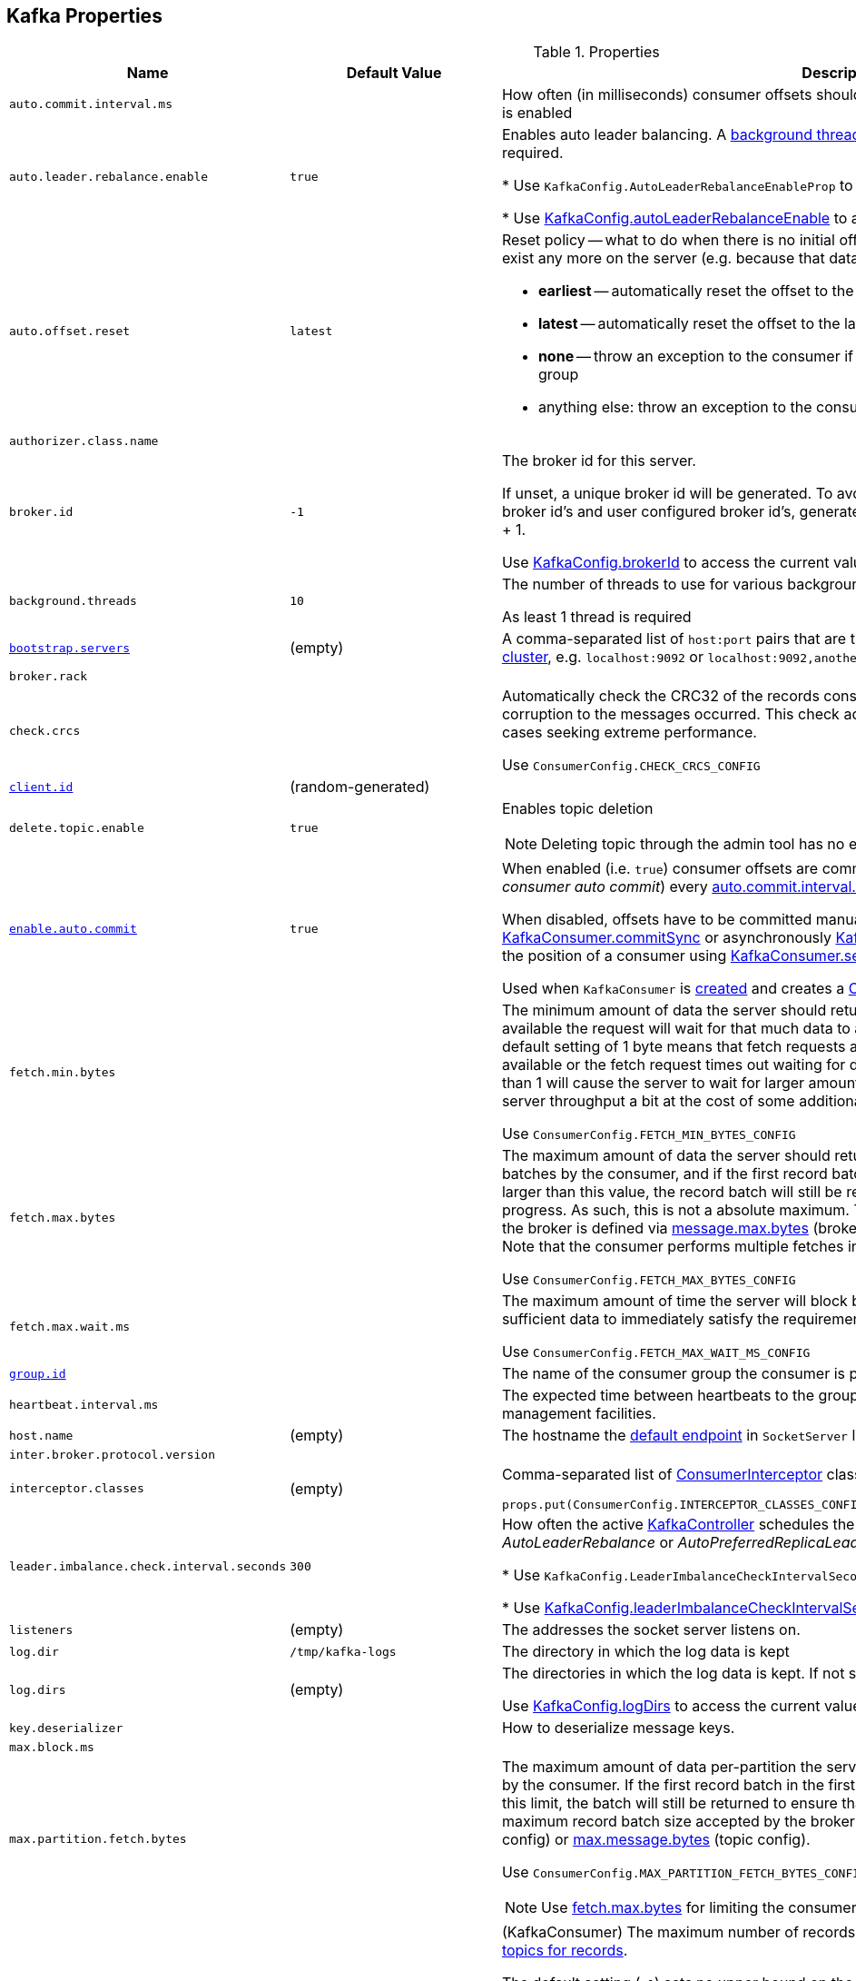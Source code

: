 == Kafka Properties

.Properties
[cols="1m,1,2",options="header",width="100%"]
|======================
| Name
| Default Value
| Description

| auto.commit.interval.ms
|
| [[auto.commit.interval.ms]] How often (in milliseconds) consumer offsets should be auto-committed when <<enable.auto.commit, enable.auto.commit>> is enabled

| auto.leader.rebalance.enable
| `true`
| [[auto.leader.rebalance.enable]] Enables auto leader balancing. A <<kafka-KafkaController.adoc#scheduleAutoLeaderRebalanceTask, background thread>> checks and triggers leader balance if required.

* Use `KafkaConfig.AutoLeaderRebalanceEnableProp` to reference the property

* Use <<kafka-KafkaConfig.adoc#autoLeaderRebalanceEnable, KafkaConfig.autoLeaderRebalanceEnable>> to access the current value

| auto.offset.reset
| `latest`
a| [[auto.offset.reset]] Reset policy -- what to do when there is no initial offset in Kafka or if the current offset does not exist any more on the server (e.g. because that data has been deleted):

* *earliest* -- automatically reset the offset to the earliest offset
* *latest* -- automatically reset the offset to the latest offset
* *none* -- throw an exception to the consumer if no previous offset is found for the consumer's group
* anything else: throw an exception to the consumer

| authorizer.class.name
|
| [[authorizer.class.name]]

| broker.id
| `-1`
| [[broker.id]] The broker id for this server.

If unset, a unique broker id will be generated. To avoid conflicts between zookeeper generated broker id's and user configured broker id's, generated broker ids start from <<reserved.broker.max.id, reserved.broker.max.id>> + 1.

Use <<kafka-KafkaConfig.adoc#brokerId, KafkaConfig.brokerId>> to access the current value.

| background.threads
| `10`
| [[background.threads]] The number of threads to use for various background processing tasks

As least 1 thread is required

| link:kafka-properties-bootstrap-servers.adoc[bootstrap.servers]
| (empty)
| [[bootstrap.servers]] A comma-separated list of `host:port` pairs that are the addresses of one or more brokers in a link:kafka-brokers.adoc[Kafka cluster], e.g. `localhost:9092` or `localhost:9092,another.host:9092`.

| broker.rack
|
| [[broker.rack]]

| check.crcs
|
| [[check.crcs]] Automatically check the CRC32 of the records consumed. This ensures no on-the-wire or on-disk corruption to the messages occurred. This check adds some overhead, so it may be disabled in cases seeking extreme performance.

Use `ConsumerConfig.CHECK_CRCS_CONFIG`

| link:kafka-properties-client-id.adoc[client.id]
| (random-generated)
| [[client.id]]

| delete.topic.enable
| `true`
a| [[delete.topic.enable]] Enables topic deletion

NOTE: Deleting topic through the admin tool has no effect with the property disabled.

| link:kafka-properties-enable-auto-commit.adoc[enable.auto.commit]
| `true`
| [[enable.auto.commit]] When enabled (i.e. `true`) consumer offsets are committed automatically in the background (aka _consumer auto commit_) every <<auto.commit.interval.ms, auto.commit.interval.ms>>

When disabled, offsets have to be committed manually (synchronously using link:kafka-consumer-KafkaConsumer.adoc#commitSync[KafkaConsumer.commitSync] or asynchronously link:kafka-consumer-KafkaConsumer.adoc#commitAsync[KafkaConsumer.commitAsync]). On restart restore the position of a consumer using link:kafka-consumer-KafkaConsumer.adoc#seek[KafkaConsumer.seek].

Used when `KafkaConsumer` is link:kafka-consumer-KafkaConsumer.adoc#creating-instance[created] and creates a link:kafka-consumer-ConsumerCoordinator.adoc#autoCommitEnabled[ConsumerCoordinator].

| fetch.min.bytes
|
| [[fetch.min.bytes]] The minimum amount of data the server should return for a fetch request. If insufficient data is available the request will wait for that much data to accumulate before answering the request. The default setting of 1 byte means that fetch requests are answered as soon as a single byte of data is available or the fetch request times out waiting for data to arrive. Setting this to something greater than 1 will cause the server to wait for larger amounts of data to accumulate which can improve server throughput a bit at the cost of some additional latency.

Use `ConsumerConfig.FETCH_MIN_BYTES_CONFIG`

| fetch.max.bytes
|
| [[fetch.max.bytes]] The maximum amount of data the server should return for a fetch request. Records are fetched in batches by the consumer, and if the first record batch in the first non-empty partition of the fetch is larger than this value, the record batch will still be returned to ensure that the consumer can make progress. As such, this is not a absolute maximum. The maximum record batch size accepted by the broker is defined via <<message.max.bytes, message.max.bytes>> (broker config) or <<max.message.bytes, max.message.bytes>> (topic config). Note that the consumer performs multiple fetches in parallel.

Use `ConsumerConfig.FETCH_MAX_BYTES_CONFIG`

| fetch.max.wait.ms
|
| [[fetch.max.wait.ms]] The maximum amount of time the server will block before answering the fetch request if there isn't sufficient data to immediately satisfy the requirement given by fetch.min.bytes.

Use `ConsumerConfig.FETCH_MAX_WAIT_MS_CONFIG`

| link:kafka-properties-group-id.adoc[group.id]
|
| [[group.id]] The name of the consumer group the consumer is part of.

| heartbeat.interval.ms
|
| [[heartbeat.interval.ms]][[heartbeat_interval_ms]] The expected time between heartbeats to the group coordinator when using Kafka's group management facilities.

| host.name
| (empty)
| [[host.name]] The hostname the link:kafka-SocketServer.adoc#endpoints[default endpoint] in `SocketServer` listens on.

| inter.broker.protocol.version
|
| [[inter.broker.protocol.version]]

| interceptor.classes
| (empty)
a| [[interceptor.classes]] Comma-separated list of link:kafka-consumer-ConsumerInterceptor.adoc[ConsumerInterceptor] class names.

[source, scala]
----
props.put(ConsumerConfig.INTERCEPTOR_CLASSES_CONFIG, "pl.jaceklaskowski.kafka.KafkaInterceptor")
----

| leader.imbalance.check.interval.seconds
| `300`
| [[leader.imbalance.check.interval.seconds]] How often the active <<kafka-KafkaController.adoc#, KafkaController>> schedules the <<kafka-KafkaController.adoc#checkAndTriggerAutoLeaderRebalance, partition rebalance check>> (aka _AutoLeaderRebalance_ or _AutoPreferredReplicaLeaderElection_ or _auto leader balancing_)

* Use `KafkaConfig.LeaderImbalanceCheckIntervalSecondsProp` to reference the property

* Use <<kafka-KafkaConfig.adoc#leaderImbalanceCheckIntervalSeconds, KafkaConfig.leaderImbalanceCheckIntervalSeconds>> to access the current value

| listeners
| (empty)
| [[listeners]] The addresses the socket server listens on.

| log.dir
| `/tmp/kafka-logs`
| [[log.dir]] The directory in which the log data is kept

| log.dirs
| (empty)
| [[log.dirs]] The directories in which the log data is kept. If not set, <<log.dir, log.dir>> is used.

Use <<kafka-KafkaConfig.adoc#logDirs, KafkaConfig.logDirs>> to access the current value.

| key.deserializer
|
| [[key.deserializer]] How to deserialize message keys.

| max.block.ms
|
| [[max.block.ms]]

| max.partition.fetch.bytes
|
a| [[max.partition.fetch.bytes]] The maximum amount of data per-partition the server will return. Records are fetched in batches by the consumer. If the first record batch in the first non-empty partition of the fetch is larger than this limit, the batch will still be returned to ensure that the consumer can make progress. The maximum record batch size accepted by the broker is defined via <<message.max.bytes, message.max.bytes>> (broker config) or <<max.message.bytes, max.message.bytes>> (topic config).

Use `ConsumerConfig.MAX_PARTITION_FETCH_BYTES_CONFIG`

NOTE: Use <<fetch.max.bytes, fetch.max.bytes>> for limiting the consumer request size.

| max.poll.records
| `500`
a| [[max.poll.records]] (KafkaConsumer) The maximum number of records returned from a Kafka `Consumer` when link:kafka-consumer-Consumer.adoc#poll[polling topics for records].

The default setting (`-1`) sets no upper bound on the number of records, i.e. `Consumer.poll()` will return as soon as either any data is available or the passed timeout expires.

`max.poll.records` was added to Kafka in https://issues.apache.org/jira/browse/KAFKA-3007[0.10.0.0] by https://cwiki.apache.org/confluence/display/KAFKA/KIP-41%3A+KafkaConsumer+Max+Records[KIP-41: KafkaConsumer Max Records].

From https://groups.google.com/d/msg/kafka-clients/5jagwTywVb8/2v7vYg9SBAAJ[kafka-clients] mailing list:

> `max.poll.records` only controls the number of records returned from poll, but does not affect fetching. The consumer will try to prefetch records from all partitions it is assigned. It will then buffer those records and return them in batches of `max.poll.records` each (either all from the same topic partition if there are enough left to satisfy the number of records, or from multiple topic partitions if the data from the last fetch for one of the topic partitions does not cover the `max.poll.records`).

Use `ConsumerConfig.MAX_POLL_RECORDS_CONFIG`.

---

Internally, `max.poll.records` is used exclusively when `KafkaConsumer` is link:kafka-consumer-KafkaConsumer.adoc#creating-instance[created] (to create a link:kafka-consumer-KafkaConsumer.adoc#fetcher[Fetcher]).

| metadata.max.age.ms
|
| [[metadata.max.age.ms]]

| metric.reporters
| link:kafka-MetricsReporter.adoc#JmxReporter[JmxReporter]
| [[metric.reporters]][[metric_reporters]] The list of fully-qualified classes names of the link:kafka-MetricsReporter.adoc[metrics reporters].

| metrics.num.samples
|
| [[metrics.num.samples]][[metrics_num_samples]] Number of samples to compute metrics.

| metrics.sample.window.ms
|
| [[metrics.sample.window.ms]][[metrics_sample_window_ms]] Time window (in milliseconds) a metrics sample is computed over.

| min.insync.replicas
| `1`
| [[min.insync.replicas]]
When a producer sets acks to "all" (or "-1"), this configuration specifies the minimum number of replicas that must acknowledge a write for the write to be considered successful.

If this minimum cannot be met, then the producer will raise an exception (either `NotEnoughReplicas` or `NotEnoughReplicasAfterAppend`).

When used together, `min.insync.replicas` and acks allow you to enforce greater durability guarantees.

A typical scenario would be to create a topic with a replication factor of 3, set `min.insync.replicas` to 2, and produce with acks of "all". This will ensure that the producer raises an exception if a majority of replicas do not receive a write.

| num.io.threads
| `8`
| [[num.io.threads]] The number of threads that link:kafka-KafkaServer.adoc[KafkaServer] uses for processing requests, which may include disk I/O

| num.network.threads
| `3`
| [[num.network.threads]] The number of threads that SocketServer uses for the link:kafka-SocketServer.adoc#numProcessorThreads[number of processors per endpoint].

| port
| (empty)
| [[port]] The port the link:kafka-SocketServer.adoc#endpoints[default endpoint] in `SocketServer` listens on.

| rebalance.timeout.ms
|
| [[rebalance.timeout.ms]][[rebalance_timeout_ms]] The maximum allowed time for each worker to join the group once a rebalance has begun.

| receive.buffer.bytes
|
| [[receive.buffer.bytes]] The hint about the size of the TCP network receive buffer (SO_RCVBUF) to use (for a socket) when reading data. If the value is -1, the OS default will be used.

| replica.lag.time.max.ms
|
| [[replica.lag.time.max.ms]]

| replica.socket.timeout.ms
|
| [[replica.socket.timeout.ms]]

| reserved.broker.max.id
| `-1`
| [[reserved.broker.max.id]]

| link:kafka-properties-retry-backoff-ms.adoc[retry.backoff.ms]
|
| [[retry.backoff.ms]] Time to wait before attempting to retry a failed request to a given topic partition. This avoids repeatedly sending requests in a tight loop under some failure scenarios.

Use `ConsumerConfig.RETRY_BACKOFF_MS_CONFIG`

| request.timeout.ms
|
| [[request.timeout.ms]] The configuration controls the maximum amount of time the client will wait for the response of a request. If the response is not received before the timeout elapses the client will resend the request if necessary or fail the request if retries are exhausted.

Use `ConsumerConfig.REQUEST_TIMEOUT_MS_CONFIG`

| sasl.enabled.mechanisms
|
| [[sasl.enabled.mechanisms]]

| send.buffer.bytes
|
| [[send.buffer.bytes]] The hint about the size of the TCP network send buffer (SO_SNDBUF) to use (for a socket) when sending data. If the value is -1, the OS default will be used.

| session.timeout.ms
| `10000`
| [[session.timeout.ms]][[session_timeout_ms]] The timeout used to detect worker failures.

| value.deserializer
|
| [[value.deserializer]][[value_deserializer]] How to deserialize message values

| zookeeper.connect
| (empty)
a| [[zookeeper.connect]] Comma-separated `host:port` pairs of Zookeeper URIs (with an optional chroot path suffix at the end), e.g. `localhost:2181`, `127.0.0.1:3000,127.0.0.1:3001,127.0.0.1:3002`, `127.0.0.1:3000,127.0.0.1:3001,127.0.0.1:3002/app/a`

If the optional chroot path suffix is used, all paths are relative to this path.

* Available as `KafkaConfig.ZkConnectProp`

* Use <<kafka-KafkaConfig.adoc#zkConnect, KafkaConfig.zkConnect>> to access the current value

| zookeeper.session.timeout.ms
| `6000`
a| [[zookeeper.session.timeout.ms]] Zookeeper session timeout

* Available as `KafkaConfig.ZkSessionTimeoutMsProp`

* Use <<kafka-KafkaConfig.adoc#zkSessionTimeoutMs, KafkaConfig.zkSessionTimeoutMs>> to access the current value

| zookeeper.connection.timeout.ms
| <<zookeeper.session.timeout.ms, zookeeper.session.timeout.ms>>
a| [[zookeeper.connection.timeout.ms]] The max time that the client waits to establish a connection to zookeeper

* Available as `KafkaConfig.ZkConnectionTimeoutMsProp`

* Use <<kafka-KafkaConfig.adoc#zkConnectionTimeoutMs, KafkaConfig.zkConnectionTimeoutMs>> to access the current value

| zookeeper.max.in.flight.requests
| `10`
a| [[zookeeper.max.in.flight.requests]] The maximum number of unacknowledged requests the client will send to Zookeeper before blocking. Has to be at least 1

* Available as `KafkaConfig.ZkMaxInFlightRequestsProp`

* Use <<kafka-KafkaConfig.adoc#zkMaxInFlightRequests, KafkaConfig.zkMaxInFlightRequests>> to access the current value

| zookeeper.set.acl
| `false`
a| [[zookeeper.set.acl]] Enables secure ACLs

* Available as `KafkaConfig.ZkEnableSecureAclsProp`

* Use <<kafka-KafkaConfig.adoc#zkEnableSecureAcls, KafkaConfig.zkEnableSecureAcls>> to access the current value
|======================

[source, scala]
----
// requires org.apache.kafka:connect-runtime:0.10.0.1 dependency

import org.apache.kafka.connect.runtime.distributed.DistributedConfig
DistributedConfig.SESSION_TIMEOUT_MS_CONFIG
----

CAUTION: FIXME How to know the current value of a setting on a producer's and a consumer's side?
